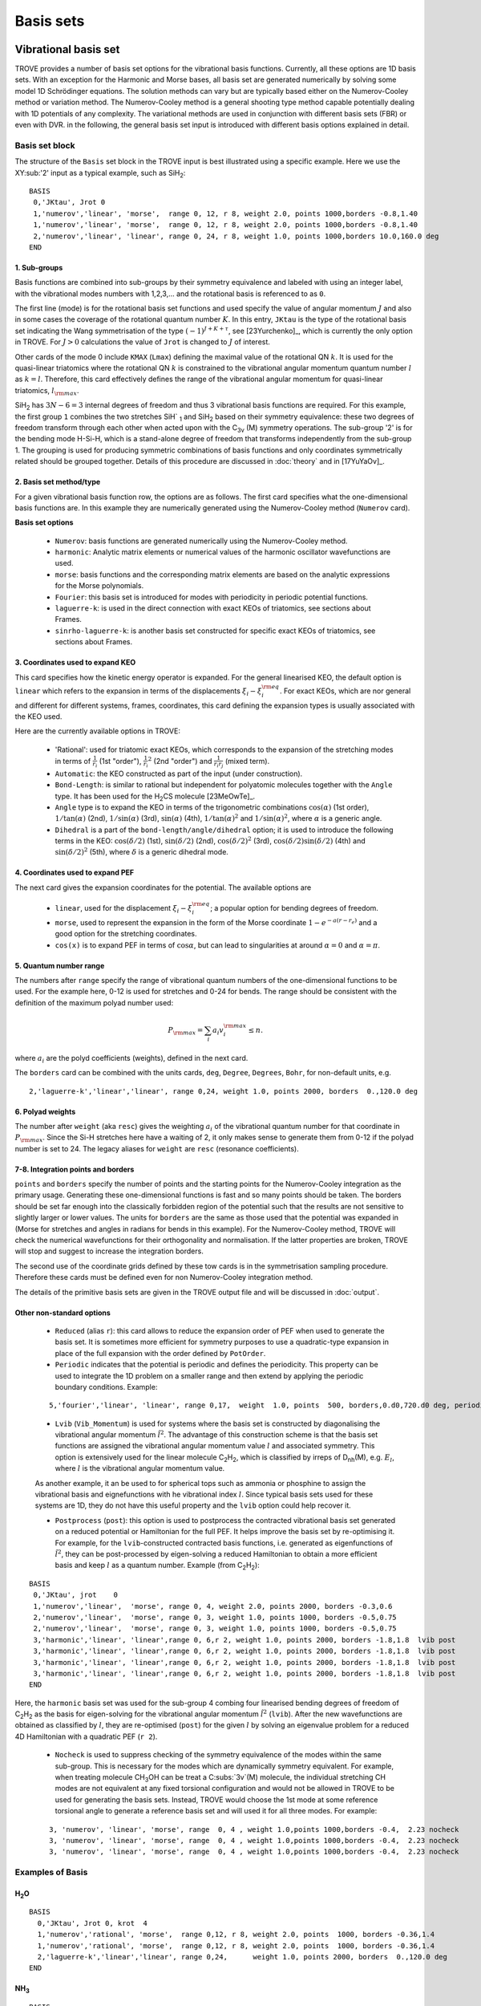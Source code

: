 Basis sets
**********

Vibrational basis set
=====================

TROVE provides a number of basis set options for the vibrational basis functions. Currently, all these options are 1D basis sets. With an exception for the Harmonic and Morse bases, all basis set are generated numerically by solving some model 1D Schrödinger equations. The solution methods can vary but are typically based either on the Numerov-Cooley method or variation method. The Numerov-Cooley method is a general shooting type method capable potentially dealing with 1D potentials of any complexity. The variational methods are used in conjunction with different basis sets (FBR) or even with DVR. in the following, the general basis set input is introduced with different basis options explained in detail.

Basis set block
---------------

The structure of the ``Basis`` set block in the TROVE input is best illustrated using a specific example. Here we use the XY\ :sub:'2' input as a typical example, such as SiH\ :sub:`2`:
::

   BASIS
    0,'JKtau', Jrot 0
    1,'numerov','linear', 'morse',  range 0, 12, r 8, weight 2.0, points 1000,borders -0.8,1.40
    1,'numerov','linear', 'morse',  range 0, 12, r 8, weight 2.0, points 1000,borders -0.8,1.40
    2,'numerov','linear', 'linear', range 0, 24, r 8, weight 1.0, points 1000,borders 10.0,160.0 deg
   END

1. Sub-groups
^^^^^^^^^^^^^

Basis functions are combined into sub-groups by their symmetry equivalence and labeled with using an integer label, with the vibrational modes numbers with 1,2,3,... and the rotational basis is referenced to as ``0``.

The first line (mode) is for the rotational basis set functions and used specify the value of  angular momentum :math:`J` and also in some cases the coverage of the rotational quantum number :math:`K`.  In this entry, ``JKtau`` is the type of the rotational basis set indicating the Wang symmetrisation of the type :math:`(-1)^{J+K+\tau}`, see [23Yurchenko]_, which is currently the only option in TROVE. For :math:`J>0` calculations the value of ``Jrot`` is changed to :math:`J` of interest.

Other cards of the mode 0 include ``KMAX`` (``Lmax``) defining the maximal value of the rotational QN :math:`k`. It is used for the quasi-linear triatomics where the rotational QN :math:`k` is constrained to the vibrational angular momentum quantum number :math:`l` as :math:`k=l`. Therefore, this card effectively defines  the range of the vibrational angular momentum for quasi-linear triatomics, :math:`l_{\rm max}`.



SiH\ :sub:`2` has :math:`3N - 6 = 3` internal degrees of freedom and thus 3 vibrational basis functions are required. For this example, the first group ``1`` combines the two stretches SiH` :sub:`1` and SiH\ :sub:`2` based on their symmetry equivalence: these two degrees of freedom transform through  each other when acted upon with the C\ :sub:`3v` (M) symmetry operations. The sub-group '2' is for the bending mode H-Si-H, which is a stand-alone degree of freedom that transforms independently from the sub-group 1. The grouping is used for producing symmetric combinations of basis functions and only coordinates symmetrically related should be grouped together. Details of this procedure are discussed in :doc:`theory` and in [17YuYaOv]_.


2. Basis set method/type
^^^^^^^^^^^^^^^^^^^^^^^^

For a given vibrational basis function row, the options are as follows. The first card specifies what the one-dimensional basis functions are. In this example they are numerically generated using the Numerov-Cooley method (``Numerov`` card).

**Basis set options**

 - ``Numerov``: basis functions are generated numerically using the Numerov-Cooley method.
 - ``harmonic``: Analytic matrix elements or numerical values  of the harmonic oscillator wavefunctions are used.
 - ``morse``: basis functions and the corresponding matrix elements are based on the analytic expressions for the Morse polynomials.
 - ``Fourier``: this basis set is introduced for modes with periodicity in periodic potential functions.
 - ``laguerre-k``: is used in the direct connection with exact KEOs of triatomics, see sections about Frames.
 - ``sinrho-laguerre-k``: is another basis set constructed for specific exact KEOs of triatomics, see sections about Frames.


3. Coordinates used to expand KEO
^^^^^^^^^^^^^^^^^^^^^^^^^^^^^^^^^

This card specifies how the kinetic energy operator is expanded. For the general linearised KEO, the default option is ``linear`` which refers to the expansion in terms of the displacements :math:`\xi_i-\xi_i^{\rm eq}`. For exact KEOs, which are nor general and different for different systems, frames, coordinates,  this card defining the expansion types is usually associated with the KEO used.

Here are the currently available options in TROVE:

 - 'Rational': used for triatomic exact KEOs, which corresponds to the expansion of the stretching modes in terms of :math:`\frac{1}{r_i}` (1st "order"), :math:`\frac{1}{r_i}^2` (2nd "order") and :math:`\frac{1}{r_i r_j}` (mixed term).
 -  ``Automatic``: the KEO constructed as part of the input (under construction).
 - ``Bond-Length``: is similar to rational but independent for polyatomic molecules together with the ``Angle`` type. It has been used for the H\ :sub:`2`\ CS molecule [23MeOwTe]_.
 - ``Angle`` type is to expand the KEO in terms of the trigonometric combinations :math:`\cos(\alpha)` (1st order),  :math:`1/\tan(\alpha)` (2nd), :math:`1/\sin(\alpha)` (3rd), :math:`\sin(\alpha)` (4th), :math:`1/\tan(\alpha)^2` and :math:`1/\sin(\alpha)^2`, where :math:`\alpha` is a generic angle.
 - ``Dihedral`` is a part of the ``bond-length/angle/dihedral`` option; it is used to introduce the following terms in the KEO: :math:`\cos(\delta/2)` (1st), :math:`\sin(\delta/2)` (2nd), :math:`\cos(\delta/2)^2` (3rd), :math:`\cos(\delta/2)\sin(\delta/2)` (4th) and :math:`\sin(\delta/2)^2` (5th), where :math:`\delta` is a generic dihedral mode.


4. Coordinates used to expand PEF
^^^^^^^^^^^^^^^^^^^^^^^^^^^^^^^^^

The next card gives the expansion coordinates for the potential. The available options are

 - ``linear``, used for the displacement :math:`\xi_i-\xi_i^{\rm eq}`; a popular option for bending degrees of freedom.
 - ``morse``, used to represent the expansion in the form of the Morse coordinate :math:`1 - e^{-a (r-r_e)}` and a good option for the stretching coordinates.
 - ``cos(x)`` is to expand PEF in terms of :math:`\cos\alpha`, but can lead to singularities at around :math:`\alpha=0` and :math:`\alpha=\pi`.

5. Quantum number range
^^^^^^^^^^^^^^^^^^^^^^^

The numbers after ``range`` specify the range of vibrational quantum numbers of the one-dimensional functions to be used.  For the example here, 0-12 is used for stretches and 0-24 for bends. The range should be consistent with the definition of the maximum polyad number used:

.. math::

     P_{\rm max} = \sum_i a_i v_i^{\rm max} \le n.

where :math:`a_i` are the polyd coefficients (weights), defined in the next card.

The ``borders`` card can be combined with the units cards, ``deg``, ``Degree``, ``Degrees``, ``Bohr``, for non-default units, e.g.
::

     2,'laguerre-k','linear','linear', range 0,24, weight 1.0, points 2000, borders  0.,120.0 deg


6. Polyad weights
^^^^^^^^^^^^^^^^^
The number after ``weight`` (aka ``resc``) gives the weighting :math:`a_i` of the vibrational quantum number for that coordinate in :math:`P_{\rm max}`.  Since the Si-H stretches here have a waiting of 2, it only makes sense to generate them from 0-12 if the polyad number is set to 24. The legacy aliases for ``weight`` are ``resc`` (resonance coefficients).

7-8. Integration points and borders
^^^^^^^^^^^^^^^^^^^^^^^^^^^^^^^^^^^

``points`` and   ``borders`` specify the number of points and the starting points for the Numerov-Cooley integration as the primary usage. Generating these one-dimensional functions is fast and so many points should be taken.  The borders should be set far enough into the classically forbidden region of the potential such that  the results are not sensitive to slightly larger or lower values. The units for ``borders`` are the same as those used that the potential was expanded in (Morse for stretches and angles in radians for bends in this example). For the Numerov-Cooley method, TROVE will check the numerical wavefunctions for their orthogonality and normalisation. If the latter properties are broken, TROVE will stop and suggest to increase the integration borders.

The second use of the coordinate grids defined by these tow cards is in the symmetrisation sampling procedure. Therefore these cards must be defined even for non Numerov-Cooley integration method.

The details of the primitive basis sets are given in the TROVE output file and will be discussed in :doc:`output`.

Other non-standard options
^^^^^^^^^^^^^^^^^^^^^^^^^^

 - ``Reduced`` (alias ``r``): this card allows to reduce the expansion order of PEF when used to generate the basis set. It is sometimes more efficient for symmetry purposes to use a quadratic-type expansion in place of the full expansion with the order defined by ``PotOrder``.
 - ``Periodic`` indicates that the potential is periodic and defines the periodicity. This property can be used to integrate the 1D problem on a smaller range and then extend by applying the periodic boundary conditions. Example:
 ::

     5,'fourier','linear', 'linear', range 0,17,  weight  1.0, points  500, borders,0.d0,720.d0 deg, periodic 2


 - ``Lvib`` (``Vib_Momentum``) is used for systems where the basis set is constructed by diagonalising the vibrational angular momentum :math:`\hat{l}^2`. The advantage of this construction scheme is that the basis set functions are assigned the vibrational angular momentum value :math:`l` and associated symmetry. This option is extensively used for the linear molecule C\ :sub:`2`\ H\ :sub:`2`, which is classified by irreps of D\ :sub:`nh`\ (M), e.g. :math:`E_{l}`, where :math:`l` is the vibrational angular momentum value.

 As another example, it an be used to for spherical tops such as ammonia or phosphine to assign the vibrational basis and eignefunctions with he vibrational index :math:`l`. Since typical basis sets used for these systems are 1D, they do not have this useful property and the ``lvib`` option could help recover it.


 - ``Postprocess`` (``post``): this option is used to postprocess the contracted vibrational basis set generated on a reduced potential or Hamiltonian for the full PEF. It helps improve the basis set by re-optimising it. For example, for the ``lvib``-constructed contracted basis functions, i.e. generated as eigenfunctions of :math:`\hat{l}^2`,  they can be post-processed by eigen-solving a reduced Hamiltonian to obtain a more efficient basis and keep :math:`l` as a quantum number. Example (from C\ :sub:`2`\ H\ :sub:`2`):
::

    BASIS
     0,'JKtau', jrot    0
     1,'numerov','linear',  'morse', range 0, 4, weight 2.0, points 2000, borders -0.3,0.6
     2,'numerov','linear',  'morse', range 0, 3, weight 1.0, points 1000, borders -0.5,0.75
     2,'numerov','linear',  'morse', range 0, 3, weight 1.0, points 1000, borders -0.5,0.75
     3,'harmonic','linear', 'linear',range 0, 6,r 2, weight 1.0, points 2000, borders -1.8,1.8  lvib post
     3,'harmonic','linear', 'linear',range 0, 6,r 2, weight 1.0, points 2000, borders -1.8,1.8  lvib post
     3,'harmonic','linear', 'linear',range 0, 6,r 2, weight 1.0, points 2000, borders -1.8,1.8  lvib post
     3,'harmonic','linear', 'linear',range 0, 6,r 2, weight 1.0, points 2000, borders -1.8,1.8  lvib post
    END

Here, the ``harmonic`` basis set was used for the sub-group 4 combing four linearised bending degrees of freedom of C\ :sub:`2`\ H\ :sub:`2` as the basis for eigen-solving for the vibrational angular momentum :math:`\hat{l}^2` (``lvib``). After the new wavefunctions are obtained as classified by :math:`l`, they are re-optimised (``post``) for the given :math:`l` by solving an eigenvalue problem for a reduced 4D Hamiltonian with a  quadratic PEF (``r 2``).


 - ``Nocheck`` is used to suppress checking of the symmetry equivalence of the modes within the same sub-group. This is necessary for the modes which are dynamically symmetry equivalent. For example, when treating molecule CH\ :sub:`3`\ OH can be treat a C\ :subs:`3v`\ (M) molecule, the individual stretching CH modes   are not equivalent at any fixed torsional configuration and would not be allowed in TROVE to be used for generating the basis sets. Instead, TROVE would choose the 1st mode at some reference torsional angle to generate a reference basis set and will used it for all three modes. For example:
 ::

    3, 'numerov', 'linear', 'morse', range  0, 4 , weight 1.0,points 1000,borders -0.4,  2.23 nocheck
    3, 'numerov', 'linear', 'morse', range  0, 4 , weight 1.0,points 1000,borders -0.4,  2.23 nocheck
    3, 'numerov', 'linear', 'morse', range  0, 4 , weight 1.0,points 1000,borders -0.4,  2.23 nocheck



Examples of Basis
-----------------

H\ :sub:`2`\ O
^^^^^^^^^^^^^^
::

    BASIS
      0,'JKtau', Jrot 0, krot  4
      1,'numerov','rational', 'morse',  range 0,12, r 8, weight 2.0, points  1000, borders -0.36,1.4
      1,'numerov','rational', 'morse',  range 0,12, r 8, weight 2.0, points  1000, borders -0.36,1.4
      2,'laguerre-k','linear','linear', range 0,24,      weight 1.0, points 2000, borders  0.,120.0 deg
    END


NH\ :sub:`3`
^^^^^^^^^^^^
::

    BASIS
     0,'JKtau', Jrot 2
     1,'numerov','linear',  'morse',  range 0, 4, r 8, weight 4.0, points 2000, borders -0.4,2.0
     1,'numerov','linear',  'morse',  range 0, 4, r 8, weight 4.0, points 2000, borders -0.4,2.0
     1,'numerov','linear',  'morse',  range 0, 4, r 8, weight 4.0, points 2000, borders -0.4,2.0
     2,'harmonic','linear', 'linear', range 0,12, r 2, weight 2.0, points 9000, borders -1.90,1.91
     2,'harmonic','linear', 'linear', range 0,12, r 2, weight 2.0, points 9000, borders -1.90,1.92
     3,'numerov','linear',  'linear', range 0,12, r 8, weight 1.0, points 1000, borders -55.0, 55.0 deg
    END

CH\ :sub:`4`
^^^^^^^^^^^^
::

    BASIS
       0,'JKtau', Jrot 0
       1,'numerov','linear',  'morse', r 8, range 0, 0, weight 2.0, points 1000, borders -0.45,0.9
       2,'numerov','linear',  'morse', r 8, range 0, 0, weight 2.0, points 1000, borders -0.45,0.9
       2,'numerov','linear',  'morse', r 8, range 0, 0, weight 2.0, points 1000, borders -0.45,0.9
       2,'numerov','linear',  'morse', r 8, range 0, 0, weight 2.0, points 1000, borders -0.45,0.9
       3,'numerov','linear',  'linear',r 8, range 0, 0, weight 1.0, points 1000, borders -2.10,2.10 post
       3,'numerov','linear',  'linear',r 8, range 0, 0, weight 1.0, points 1000, borders -2.10,2.10 post
       3,'numerov','linear',  'linear',r 8, range 0, 0, weight 1.0, points 1000, borders -2.10,2.10 post
       4,'harmonic','linear', 'linear',r 2, range 0, 6, weight 1.0, points 4000, borders -2.20,2.20 post
       4,'harmonic','linear', 'linear',r 2, range 0, 6, weight 1.0, points 4000, borders -2.20,2.20 post
    END


Rotational basis set
====================


For the rotational motion, the standard rigid rotor wavefunctions are used, which are then symmetrised via the Wang-combinations (all expect for some special cases of the Td symmetry) in the :math:`J-K-\tau` form as follows

.. math::

      \begin{split}
          &|J,0,\tau\rangle = |J,0\rangle, \quad \tau =  J\; {\rm mod}\; 2 , \\
          &|J,K,\tau=0\rangle = \frac{1}{\sqrt{2}} \left[ |J,K,m\rangle + (-1)^{J+K} |J,-K,m\rangle  \right],\\
          &|J,K,\tau=1\rangle = \frac{i (-1)^{\sigma} }{\sqrt{2}} \left[ |J,K,m\rangle - (-1)^{J+K} |J,-K,m\rangle  \right].
      \end{split}


Here :math:`K=|k|`, :math:`\tau_{\rm rot}` is the value associated with the parity of :math:`\ket{J,K,\tau_{\rm rot}}`  and :math:`m` is omitted on the left-hand side for simplicity's sake.  :math:`K` is the rotational quantum number (:math:`K_a` or :math:`K_c`, depending on the orientation of the :math:`z` axis). The sign of :math:`k` is, however, not a physically meaningful quantity of a rotational eigen-state, but the parity :math:`\tau_{\rm rot}` is. :math:`\sigma_{\rm rot} = K\, {\rm mod}\, 3`. The symmetry classification must be implemented for each molecule/symmetry case as part of the subroutines ML_rotsymmetry_<MOLECULE> for each nodule mol_<MOLECULE>.f90. For example, such an implementation for the rotational basis functions :math:`|J,K,\tau\rangle`
of C\ :sub:`3v`\ (M) are given by

+----------------+---------------+---------------------------+
| :math:`K`      |  :math:`\tau` |  :math:`\Gamma_{\rm rot}` |
+----------------+---------------+---------------------------+
|  :math:`3n`    |       0       |       :math:`A_1`         |
+----------------+---------------+---------------------------+
|  :math:`3n`    |       1       |       :math:`A_2`         |
+----------------+---------------+---------------------------+
| :math:`3n\pm 1`|       0       |       :math:`E_a`         |
+----------------+---------------+---------------------------+
| :math:`3n\pm 1`|       1       |       :math:`E_b`         |
+----------------+---------------+---------------------------+


Once implemented, there is nothing else to be specified in the input file as far as the rotational basis set is concerned, except to set the value of :math:`J`:
::

    BASIS
       0,'JKtau', Jrot 15
    .....


For a Td symmetry molecule like methane or silane, the symmetry-adapted rotational functions are obtained as linear combinations of :math:`\ket{J,k,m}` with :math:`k=-J\ldots J`, spanning multiple values of :math:`k`. Therefore, the rotational quantum number :math:`K` can no longer be used for classification of these symmetrised rigid-rotor combinations. Instead they can be labelled  as :math:`\ket{J,\Gamma,n}`, where :math:`\Gamma` is the symmetry and :math:`n` is a counting index:

.. math::

    |J,\Gamma,n\rangle = \sum_{k} T_{n,k}^{(J,\Gamma)} |J,k,m\rangle.


The coefficients :math:`T_{n,k}^{(J,\Gamma)}` are generated based on the symmetry properties of the transformations of  the Euler angles in :math:`|J,k,m\rangle`. All expansion coefficients required for this symmetry adaptation are generated automatically as part a numerical procedure. For this type of molecules, it is necessary to switch on by placing the card  ``rotsym euler`` inside the ``CONTRACTION`` block, e.g.
::

     CONTRACTION
        Npolyads      14
        rotsym        euler
        model j=0
     END





